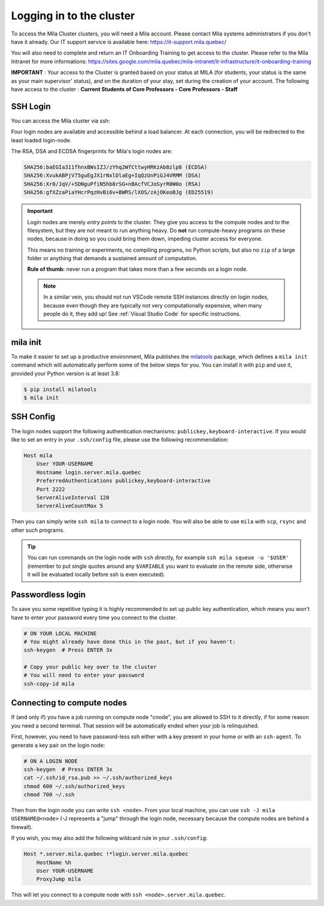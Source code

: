 Logging in to the cluster
=========================

To access the Mila Cluster clusters, you will need a Mila account. Please contact
Mila systems administrators if you don't have it already. Our IT support service
is available here: https://it-support.mila.quebec/

You will also need to complete and return an IT Onboarding Training to get
access to the cluster.  Please refer to the Mila Intranet for more
informations:
https://sites.google.com/mila.quebec/mila-intranet/it-infrastructure/it-onboarding-training

**IMPORTANT** : Your access to the Cluster is granted based on your status at
MILA (for students, your status is the same as your main supervisor' status),
and on the duration of your stay, set during the creation of your account. The
following have access to the cluster : **Current Students of Core Professors -
Core Professors - Staff**



SSH Login
---------

You can access the Mila cluster via ssh:

.. prompt:: bash $

    # Generic login, will send you to one of the 4 login nodes to spread the load
    ssh <user>@login.server.mila.quebec -p 2222

    # To connect to a specific login node, X in [1, 2, 3, 4]
    ssh <user>@login-X.login.server.mila.quebec -p 2222

Four login nodes are available and accessible behind a load balancer. At each
connection, you will be redirected to the least loaded login-node.

The RSA, DSA and ECDSA fingerprints for Mila's login nodes are:

.. code-block:: bash

    SHA256:baEGIa311fhnxBWsIZJ/zYhq2WfCttwyHRKzAb8zlp8 (ECDSA)
    SHA256:XvukABPjV75guEgJX1rNxlDlaEg+IqQzUnPiGJ4VRMM (DSA)
    SHA256:Xr0/JqV/+5DNguPfiN5hb8rSG+nBAcfVCJoSyrR0W0o (RSA)
    SHA256:gfXZzaPiaYHcrPqzHvBi6v+BWRS/lXOS/zAjOKeoBJg (ED25519)


.. important::
    Login nodes are merely *entry points* to the cluster. They give you access
    to the compute nodes and to the filesystem, but they are not meant to run
    anything heavy. Do **not** run compute-heavy programs on these nodes,
    because in doing so you could bring them down, impeding cluster access for
    everyone.

    This means no training or experiments, no compiling programs, no Python
    scripts, but also no ``zip`` of a large folder or anything that demands a
    sustained amount of computation.

    **Rule of thumb:** never run a program that takes more than a few seconds on
    a login node.

    .. note::
        In a similar vein, you should not run VSCode remote SSH instances directly
        on login nodes, because even though they are typically not very
        computationally expensive, when many people do it, they add up! See
        :ref:`Visual Studio Code` for specific instructions.


mila init
---------

To make it easier to set up a productive environment, Mila publishes the
milatools_ package, which defines a ``mila init`` command which will
automatically perform some of the below steps for you. You can install it with
``pip`` and use it, provided your Python version is at least 3.8:

.. code-block:: bash

    $ pip install milatools
    $ mila init

.. _milatools: https://github.com/mila-iqia/milatools


SSH Config
----------

The login nodes support the following authentication mechanisms:
``publickey,keyboard-interactive``.  If you would like to set an entry in your
``.ssh/config`` file, please use the following recommendation:

.. code-block:: bash

   Host mila
       User YOUR-USERNAME
       Hostname login.server.mila.quebec
       PreferredAuthentications publickey,keyboard-interactive
       Port 2222
       ServerAliveInterval 120
       ServerAliveCountMax 5

Then you can simply write ``ssh mila`` to connect to a login node. You will also
be able to use ``mila`` with ``scp``, ``rsync`` and other such programs.

.. tip::
    You can run commands on the login node with ``ssh`` directly, for example
    ``ssh mila squeue -u '$USER'`` (remember to put single quotes around any
    ``$VARIABLE`` you want to evaluate on the remote side, otherwise it will be
    evaluated locally before ssh is even executed).


Passwordless login
------------------

To save you some repetitive typing it is highly recommended to set up public
key authentication, which means you won't have to enter your password every time
you connect to the cluster.

.. code-block:: bash

    # ON YOUR LOCAL MACHINE
    # You might already have done this in the past, but if you haven't:
    ssh-keygen  # Press ENTER 3x

    # Copy your public key over to the cluster
    # You will need to enter your password
    ssh-copy-id mila


Connecting to compute nodes
---------------------------

If (and only if) you have a job running on compute node "cnode", you are
allowed to SSH to it directly, if for some reason you need a second terminal.
That session will be automatically ended when your job is relinquished.

First, however, you need to have
password-less ssh either with a key present in your home or with an
``ssh-agent``. To generate a key pair on the login node:

.. code-block:: bash

    # ON A LOGIN NODE
    ssh-keygen  # Press ENTER 3x
    cat ~/.ssh/id_rsa.pub >> ~/.ssh/authorized_keys
    chmod 600 ~/.ssh/authorized_keys
    chmod 700 ~/.ssh

Then from the login node you can write ``ssh <node>``. From your local
machine, you can use ``ssh -J mila USERNAME@<node>`` (-J represents a "jump"
through the login node, necessary because the compute nodes are behind a
firewall).

If you wish, you may also add the following wildcard rule in your ``.ssh/config``:

.. code-block::

    Host *.server.mila.quebec !*login.server.mila.quebec
        HostName %h
        User YOUR-USERNAME
        ProxyJump mila

This will let you connect to a compute node with ``ssh <node>.server.mila.quebec``.
